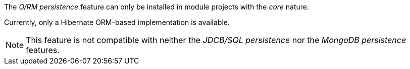 
:fragment:

The _O/RM persistence_ feature can only be installed in module projects with the _core_ nature.

Currently, only a Hibernate ORM-based implementation is available.

NOTE: This feature is not compatible with neither the _JDCB/SQL persistence_ nor the _MongoDB persistence_ features.
